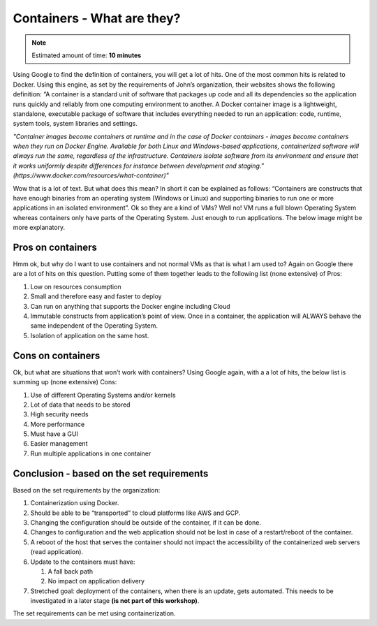 .. _containers:
.. title:: Introduction to Docker

Containers - What are they?
---------------------------

.. note::
   Estimated amount of time: **10 minutes**

Using Google to find the definition of containers, you will get a lot of hits. One of the most common hits is related to Docker. Using this engine, as set by the requirements of John’s organization, their websites shows the following definition:
“A container is a standard unit of software that packages up code and all its dependencies so the application runs quickly and reliably from one computing environment to another. A Docker container image is a lightweight, standalone, executable package of software that includes everything needed to run an application: code, runtime, system tools, system libraries and settings.


*"Container images become containers at runtime and in the case of Docker containers - images become containers when they run on Docker Engine. Available for both Linux and Windows-based applications, containerized software will always run the same, regardless of the infrastructure. Containers isolate software from its environment and ensure that it works uniformly despite differences for instance between development and staging.” (https://www.docker.com/resources/what-container)"*

Wow that is a lot of text. But what does this mean? In short it can be explained as follows:
“Containers are constructs that have enough binaries from an operating system (Windows or Linux) and supporting binaries to run one or more applications in an isolated environment”.
Ok so they are a kind of VMs? Well no! VM runs a full blown Operating System whereas containers only have parts of the Operating System. Just enough to run applications. The below image might be more explanatory.

.. figure:: images/container.png

Pros on containers
++++++++++++++++++

Hmm ok, but why do I want to use containers and not normal VMs as that is what I am used to? Again on Google there are a lot of hits on this question. Putting some of them together leads to the following list (none extensive) of Pros:

#. Low on resources consumption
#. Small and therefore easy and faster to deploy
#. Can run on anything that supports the Docker engine including Cloud
#. Immutable constructs from application’s point of view. Once in a container, the application will ALWAYS behave the same independent of the Operating System.
#. Isolation of application on the same host.

Cons on containers
++++++++++++++++++

Ok, but what are situations that won’t work with containers? Using Google again, with a a lot of hits, the below list is summing up (none extensive) Cons:

#. Use of different Operating Systems and/or kernels
#. Lot of data that needs to be stored
#. High security needs
#. More performance
#. Must have a GUI
#. Easier management
#. Run multiple applications in one container

Conclusion - based on the set requirements
++++++++++++++++++++++++++++++++++++++++++

Based on the set requirements by the organization:

#. Containerization using Docker.
#. Should be able to be “transported” to cloud platforms like AWS and GCP.
#. Changing the configuration should be outside of the container, if it can be done.
#. Changes to configuration and the web application should not be lost in case of a restart/reboot of the container.
#. A reboot of the host that serves the container should not impact the accessibility of the containerized web servers (read application).
#. Update to the containers must have:

   #) A fall back path
   #) No impact on application delivery

#. Stretched goal: deployment of the containers, when there is an update, gets automated. This needs to be investigated in a later stage **(is not part of this workshop)**.

The set requirements can be met using containerization.
